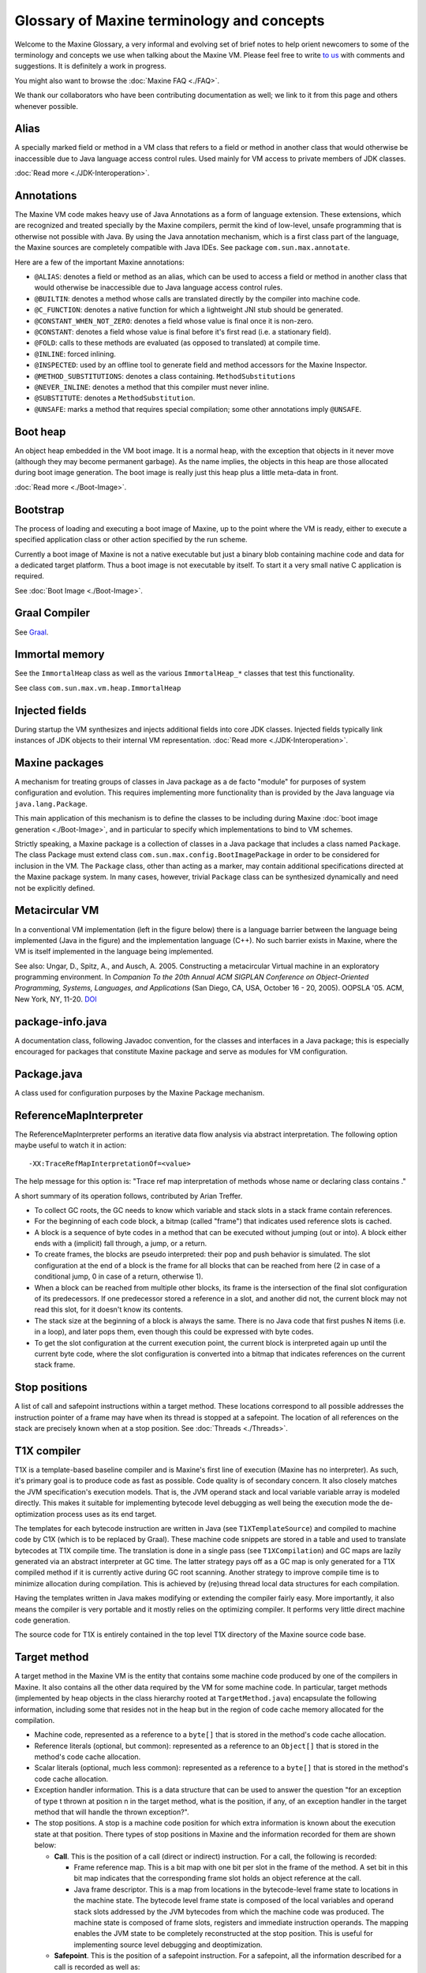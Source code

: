 Glossary of Maxine terminology and concepts
===========================================

Welcome to the Maxine Glossary, a very informal and evolving set of
brief notes to help orient newcomers to some of the terminology and
concepts we use when talking about the Maxine VM.
Please feel free to
write `to us <https://groups.google.com/forum/#!forum/maxinevm>`__ with
comments and suggestions.
It is definitely a work in progress.

You might also want to browse the :doc:`Maxine FAQ <./FAQ>`.

We thank our collaborators who have been contributing documentation as
well; we link to it from this page and others whenever possible.

Alias
-----

A specially marked field or method in a VM class that refers to a field
or method in another class that would otherwise be inaccessible due to
Java language access control rules.
Used mainly for VM access to private members of JDK classes.

:doc:`Read more <./JDK-Interoperation>`.

Annotations
-----------

The Maxine VM code makes heavy use of Java Annotations as a form of
language extension.
These extensions, which are recognized and treated specially by the
Maxine compilers, permit the kind of low-level, unsafe programming that
is otherwise not possible with Java.
By using the Java annotation mechanism, which is a first class part of
the language, the Maxine sources are completely compatible with Java
IDEs.
See package ``com.sun.max.annotate``.

Here are a few of the important Maxine annotations:

-  ``@ALIAS``: denotes a field or method as an alias, which can be used
   to access a field or method in another class that would otherwise be
   inaccessible due to Java language access control rules.
-  ``@BUILTIN``: denotes a method whose calls are translated directly by
   the compiler into machine code.
-  ``@C_FUNCTION``: denotes a native function for which a lightweight
   JNI
   stub should be generated.
-  ``@CONSTANT_WHEN_NOT_ZERO``: denotes a field whose value is final
   once
   it is non-zero.
-  ``@CONSTANT``: denotes a field whose value is final before it's first
   read (i.e. a stationary field).
-  ``@FOLD``: calls to these methods are evaluated (as opposed to
   translated) at compile time.
-  ``@INLINE``: forced inlining.
-  ``@INSPECTED``: used by an offline tool to generate field and method
   accessors for the Maxine Inspector.
-  ``@METHOD_SUBSTITUTIONS``: denotes a class containing.
   ``MethodSubstitutions``
-  ``@NEVER_INLINE``: denotes a method that this compiler must never
   inline.
-  ``@SUBSTITUTE``: denotes a ``MethodSubstitution``.
-  ``@UNSAFE``: marks a method that requires special compilation; some
   other annotations imply ``@UNSAFE``.

Boot heap
---------

An object heap embedded in the VM boot image.
It is a normal heap, with the exception that objects in it never move
(although they may become permanent garbage).
As the name implies, the objects in this heap are those allocated during
boot image generation.
The boot image is really just this heap plus a little meta-data in
front.

:doc:`Read more <./Boot-Image>`.

Bootstrap
---------

The process of loading and executing a boot image of
Maxine, up to the point where the VM is ready, either to execute a
specified application class or other action specified by the run scheme.

Currently a boot image of Maxine is not a native executable but just a
binary blob containing machine code and data for a dedicated target
platform.
Thus a boot image is not executable by itself.
To start it a very small native C application is required.

See :doc:`Boot Image <./Boot-Image>`.

Graal Compiler
--------------

See `Graal <https://github.com/graalvm/graal-core>`__.

Immortal memory
---------------

See the ``ImmortalHeap`` class as well as the various ``ImmortalHeap_*``
classes that test this functionality.

See class ``com.sun.max.vm.heap.ImmortalHeap``

Injected fields
---------------

During startup the VM synthesizes and injects additional fields into
core JDK classes.
Injected fields typically link instances of JDK objects to their
internal VM representation.
:doc:`Read more <./JDK-Interoperation>`.

Maxine packages
---------------

A mechanism for treating groups of classes in Java package as a de facto
"module" for purposes of system configuration and evolution.
This requires implementing more functionality than is provided by the
Java language via ``java.lang.Package``.

This main application of this mechanism is to define the classes to be
including during Maxine
:doc:`boot image generation <./Boot-Image>`, and in
particular to specify which implementations to bind to VM schemes.

Strictly speaking, a Maxine package is a collection of classes in a Java
package that includes a class named ``Package``.
The class Package must extend class
``com.sun.max.config.BootImagePackage`` in order to be considered for
inclusion in the VM.
The ``Package`` class, other than acting as a marker, may contain
additional specifications directed at the Maxine package system.
In many cases, however, trivial ``Package`` class can be synthesized
dynamically and need not be explicitly defined.

Metacircular VM
---------------

In a conventional VM implementation (left in the figure below) there is
a language barrier between the language being implemented (Java in the
figure) and the implementation language (C++).
No such barrier exists in Maxine, where the VM is itself implemented in
the language being implemented.

.. image:: images/ConventionalMetacircular.jpg

See also: Ungar, D., Spitz, A., and Ausch, A. 2005. Constructing a
metacircular Virtual machine in an exploratory programming
environment. In *Companion To the 20th Annual ACM SIGPLAN Conference on Object-Oriented Programming, Systems, Languages, and Applications* (San
Diego, CA, USA, October 16 - 20, 2005). OOPSLA '05. ACM, New York, NY,
11-20. `DOI <http://doi.acm.org/10.1145/1094855.1094865>`__

package-info.java
-----------------

A documentation class, following Javadoc convention, for the classes and
interfaces in a Java package; this is especially encouraged for packages
that constitute Maxine package and serve as modules for VM
configuration.

Package.java
------------

A class used for configuration purposes by the Maxine Package mechanism.

ReferenceMapInterpreter
-----------------------

The ReferenceMapInterpreter performs an iterative data flow analysis via
abstract interpretation.
The following option maybe useful to watch it in action:

::

    -XX:TraceRefMapInterpretationOf=<value>

The help message for this option is: "Trace ref map interpretation of
methods whose name or declaring class contains ."

A short summary of its operation follows, contributed by Arian Treffer.

-  To collect GC roots, the GC needs to know which variable and stack
   slots in a stack frame contain references.
-  For the beginning of each code block, a bitmap (called "frame") that
   indicates used reference slots is cached.
-  A block is a sequence of byte codes in a method that can be executed
   without jumping (out or into).
   A block either ends with a (implicit) fall through, a jump, or a
   return.
-  To create frames, the blocks are pseudo interpreted: their pop and
   push behavior is simulated.
   The slot configuration at the end of a block is the frame for all
   blocks that can be reached from here (2 in case of a conditional
   jump, 0 in case of a return, otherwise 1).
-  When a block can be reached from multiple other blocks, its frame is
   the intersection of the final slot configuration of its
   predecessors.
   If one predecessor stored a reference in a slot, and another did
   not, the current block may not read this slot, for it doesn't know
   its contents.
-  The stack size at the beginning of a block is always the same.
   There is no Java code that first pushes N items (i.e. in a loop),
   and later pops them, even though this could be expressed with byte
   codes.
-  To get the slot configuration at the current execution point, the
   current block is interpreted again up until the current byte code,
   where the slot configuration is converted into a bitmap that
   indicates references on the current stack frame.

Stop positions
--------------

A list of call and safepoint instructions within a target method.
These locations correspond to all possible addresses the instruction
pointer of a frame may have when its thread is stopped at a
safepoint.
The location of all references on the stack are precisely known when at
a stop position.
See :doc:`Threads <./Threads>`.

.. _t1x-compiler-label:

T1X compiler
------------

T1X is a template-based baseline compiler and is Maxine's first line of
execution (Maxine has no interpreter).
As such, it's primary goal is to produce code as fast as possible. Code
quality is of secondary concern.
It also closely matches the JVM specification's execution models.
That is, the JVM operand stack and local variable variable array is
modeled directly.
This makes it suitable for implementing bytecode level debugging as well
being the execution mode the de-optimization process uses as its end
target.

The templates for each bytecode instruction are written in Java (see
``T1XTemplateSource``) and compiled to machine code by C1X (which is to be
replaced by Graal).
These machine code snippets are stored in a table and used to translate
bytecodes at T1X compile time.
The translation is done in a single pass (see ``T1XCompilation``) and GC
maps are lazily generated via an abstract interpreter at GC time.
The latter strategy pays off as a GC map is only generated for a T1X
compiled method if it is currently active during GC root
scanning.
Another strategy to improve compile time is to minimize allocation
during compilation.
This is achieved by (re)using thread local data structures for each
compilation.

Having the templates written in Java makes modifying or extending the
compiler fairly easy.
More importantly, it also means the compiler is very portable and it
mostly relies on the optimizing compiler.
It performs very little direct machine code generation.

The source code for T1X is entirely contained in the top level T1X
directory of the Maxine source code base.

Target method
-------------

A target method in the Maxine VM is the entity that contains some
machine code produced by one of the compilers in Maxine.
It also contains all the other data required by the VM for some machine
code.
In particular, target methods (implemented by heap objects in the class
hierarchy rooted at ``TargetMethod.java``) encapsulate the following
information, including some that resides not in the heap but in the
region of code cache memory allocated for the compilation.

-  Machine code, represented as a reference to a ``byte[]`` that is
   stored in the method's code cache allocation.
-  Reference literals (optional, but common): represented as a
   reference to an ``Object[]`` that is stored in the method's code
   cache
   allocation.
-  Scalar literals (optional, much less common): represented as a
   reference to a ``byte[]`` that is stored in the method's code cache
   allocation.
-  Exception handler information. This is a data structure that can be
   used to answer the question "for an exception of type t thrown at
   position n in the target method, what is the position, if any, of an
   exception handler in the target method that will handle the thrown
   exception?".
-  The stop positions.
   A stop is a machine code position for which extra information is
   known about the execution state at that position.
   There types of stop positions in Maxine and the information recorded
   for them are shown below:

   -  **Call**.
      This is the position of a call (direct or indirect)
      instruction. For a call, the following is recorded:

      -  Frame reference map.
         This is a bit map with one bit per slot in the frame of the
         method.
         A set bit in this bit map indicates that the corresponding
         frame slot holds an object reference at the call.
      -  Java frame descriptor.
         This is a map from locations in the bytecode-level frame
         state to locations in the machine state.
         The bytecode level frame state is composed of the local
         variables and operand stack slots addressed by the JVM
         bytecodes from which the machine code was produced.
         The machine state is composed of frame slots, registers and
         immediate instruction operands.
         The mapping enables the JVM state to be completely
         reconstructed at the stop position.
         This is useful for implementing source level debugging and
         deoptimization.

   -  **Safepoint**.
      This is the position of a safepoint instruction.
      For a safepoint, all the information described for a call is
      recorded as well as:

      -  Register reference map.
         This is a bit map with one bit per register that can be used
         to store an object reference.
         This includes the complete set of general purpose registers
         for the platform but exclude all the floating point and
         state registers.
         Like a frame reference map, a set bit in the register
         reference map indicates that the corresponding register is
         holding an object reference at the safepoint.

[STRIKEOUT:Currently register reference maps are not recorded for calls
as all
registers are caller saved by the compilers in Maxine.
This will mostly likely change in the near future as C1X will implement
callee-save registers when compiling certain methods.] (Out of date?)

See abstract ``com.sun.max.vm.compiler.target.TargetMethod``

Trampoline
----------

The mechanism used to defer binding a call site to a target method.
When compiling a call, an address is needed for the machine level call
instruction.
One option is to eagerly resolve the callee during compilation of the
call but this will end up compiling the world!
Instead, a piece of code is called that knows how to find and compile
(if necessary) the intended target method and redirect the call
there.
For static calls, the call site itself is patched so that subsequent
calls go straight to the resolved method.
For virtual calls, the trampoline patches the entry in the relevant
dispatch table.
